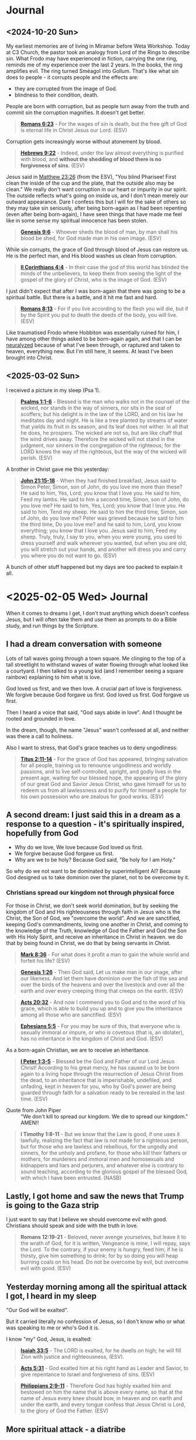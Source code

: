 * Journal
** <2024-10-20 Sun>
My earliest memories are of living in Miramar before Weta Workshop.
Today at C3 Church, the pastor took an analogy from Lord of the Rings to describe sin.
What Frodo may have experienced in fiction, carrying the one ring, reminds me of my experience over the last 2 years.
In the books, the ring amplifies evil. The ring turned Sméagol into Gollum.
That's like what sin does to people - it corrupts people and the effects are:
- they are corrupted from the image of God.
- blindness to their condition, death.

People are born with corruption, but as people turn away from the truth and commit sin the corruption magnifies. It doesn't get better.

#+BEGIN_QUOTE
  *[[https://www.biblegateway.com/passage/?search=Romans%206%3A23&version=ESV][Romans 6:23]]* - For the wages of sin is death, but the free gift of God is eternal life in Christ Jesus our Lord. (ESV)
#+END_QUOTE

Corruption gets increasingly worse without atonement by blood.

#+BEGIN_QUOTE
  *[[https://www.biblegateway.com/passage/?search=Hebrews%209%3A22&version=ESV][Hebrews 9:22]]* - Indeed, under the law almost everything is purified with blood, and *without the shedding of blood there is no forgiveness of sins*. (ESV)
#+END_QUOTE

Jesus said in [[https://www.biblegateway.com/passage/?search=Matthew%2023%3A26&version=ESV][Matthew 23:26]] (from the ESV), "You blind Pharisee! First clean the inside of the cup and the plate, that the outside also may be clean."
We really don't want corruption in our heart or impurity in our spirit. The outside reflects what's going on inside us, and I don't mean merely our outward appearance. Dare I confess this but I will for the sake of others so they may take sin seriously, after being born-again as I had been repenting (even after being born-again), I have seen things that have made me feel like in some sense my spiritual innocence has been stolen.

#+BEGIN_QUOTE
  *[[https://www.biblegateway.com/passage/?search=Genesis%209%3A6&version=ESV][Genesis 9:6]]* - Whoever sheds the blood of man, by man shall his blood be shed, for God made man in his own image. (ESV)
#+END_QUOTE

While sin corrupts, the grace of God through blood of Jesus can restore us. He is the perfect man, and His blood washes us clean from corruption.

#+BEGIN_QUOTE
  *[[https://www.biblegateway.com/passage/?search=2%20Corinthians%204%3A4&version=ESV][II Corinthians 4:4]]* - In their case the god of this world has blinded the minds of the unbelievers, to keep them from seeing the light of the gospel of the glory of Christ, who is the image of God. (ESV)
#+END_QUOTE

I just didn't expect that after I was born-again that there was going to be a spiritual battle. But there is a battle, and it hit me fast and hard.

#+BEGIN_QUOTE
  *[[https://www.biblegateway.com/passage/?search=Romans%208%3A13&version=ESV][Romans 8:13]]* - For if you live according to the flesh you will die, but if by the Spirit you put to death the deeds of the body, you will live. (ESV)
#+END_QUOTE

Like traumatised Frodo where Hobbiton was essentially ruined for him, I have among other things asked to be born-again again, and that I can be [[https://meninblack.fandom.com/wiki/Neuralyzer][neuralyzed]] because of what I've been through, or raptured and taken to heaven, everything new. But I'm still here, it seems. At least I've been brought into Christ.

** <2025-03-02 Sun>
I received a picture in my sleep (Psa 1).

#+BEGIN_QUOTE
  *[[https://www.biblegateway.com/passage/?search=Psalms%201%3A1-6&version=ESV][Psalms 1:1-6]]* - Blessed is the man who walks not in the counsel of the wicked, nor stands in the way of sinners, nor sits in the seat of scoffers; but his delight is in the law of the LORD, and on his law he meditates day and night. He is like a tree planted by streams of water that yields its fruit in its season, and its leaf does not wither. In all that he does, he prospers. The wicked are not so, but are like chaff that the wind drives away. Therefore the wicked will not stand in the judgment, nor sinners in the congregation of the righteous; for the LORD knows the way of the righteous, but the way of the wicked will perish. (ESV)
#+END_QUOTE

A brother in Christ gave me this yesterday:

#+BEGIN_QUOTE
  *[[https://www.biblegateway.com/passage/?search=John%2021%3A15-18&version=ESV][John 21:15-18]]* - When they had finished breakfast, Jesus said to Simon Peter, Simon, son of John, do you love me more than these? He said to him, Yes, Lord; you know that I love you. He said to him, Feed my lambs. He said to him a second time, Simon, son of John, do you love me? He said to him, Yes, Lord; you know that I love you. He said to him, Tend my sheep. He said to him the third time, Simon, son of John, do you love me? Peter was grieved because he said to him the third time, Do you love me? and he said to him, Lord, you know everything; you know that I love you. Jesus said to him, Feed my sheep. Truly, truly, I say to you, when you were young, you used to dress yourself and walk wherever you wanted, but when you are old, you will stretch out your hands, and another will dress you and carry you where you do not want to go. (ESV)
#+END_QUOTE

A bunch of other stuff happened but my days are too packed to explain it all.

* <2025-02-05 Wed> Journal
When it comes to dreams I get, I don't trust anything which doesn't confess Jesus, but I will often take them and use them as prompts to do a Bible study, and run things by the Scripture.

** I had a dream conversation with someone
Lots of tall waves going through a town square.
Me clinging to the top of a tall streetlight to withstand waves of water flowing through what looked like a courtyard.
I then talked to a young kid (and I remember seeing a square rainbow) explaining to him what is love.

God loved us first, and we then love.
A crucial part of love is forgiveness.
We forgive because God forgave us first.
God loved us first. God forgave us first.

Then I heard a voice that said, "God says abide in love".
And I thought be rooted and grounded in love.

In the dream, though, the name "Jesus" wasn't confessed at all, and neither was there a call to holiness.

Also I want to stress, that God's grace teaches us to deny ungodliness:

#+BEGIN_QUOTE
  *[[https://www.biblegateway.com/passage/?search=Titus%202%3A11-14&version=ESV][Titus 2:11-14]]* - For the grace of God has appeared, bringing salvation for all people, training us to renounce ungodliness and worldly passions, and to live self-controlled, upright, and godly lives in the present age, waiting for our blessed hope, the appearing of the glory of our great God and Savior Jesus Christ, who gave himself for us to redeem us from all lawlessness and to purify for himself a people for his own possession who are zealous for good works. (ESV)
#+END_QUOTE

** A second dream: I just said this in a dream as a response to a question - it's spiritually inspired, hopefully from God
- Why do we love, We love because God loved us first.
- We forgive because God forgave us first.
- Why are we to be holy? Because God said, "Be holy for I am Holy."

So why do we not want to be dominated by superintelligent AI? Because God designed us to take dominion over the planet, not to be overcome by it.

*** Christians spread our kingdom not through physical force
For those in Christ, we don't seek world domination, but by seeking the kingdom of God and His righteousness through faith in Jesus who is the Christ, the Son of God, we "overcome the world". And we are sanctified, keeping God's commandments, loving one another in Christ, and coming to the knowledge of the Truth, knowledge of God the Father and God the Son with His Holy Spirit, and receive an inheritance in Christ in heaven. we do that by being found in Christ, we do that by being servants in Christ.

#+BEGIN_QUOTE
  *[[https://www.biblegateway.com/passage/?search=Mark%208%3A36&version=ESV][Mark 8:36]]* - For what does it profit a man to gain the whole world and forfeit his life? (ESV)
#+END_QUOTE

#+BEGIN_QUOTE
  *[[https://www.biblegateway.com/passage/?search=Genesis%201%3A26&version=ESV][Genesis 1:26]]* - Then God said, Let us make man in our image, after our likeness. And let them have dominion over the fish of the sea and over the birds of the heavens and over the livestock and over all the earth and over every creeping thing that creeps on the earth. (ESV)
#+END_QUOTE

#+BEGIN_QUOTE
  *[[https://www.biblegateway.com/passage/?search=Acts%2020%3A32&version=ESV][Acts 20:32]]* - And now I commend you to God and to the word of his grace, which is able to build you up and to give you the inheritance among all those who are sanctified. (ESV)
#+END_QUOTE

#+BEGIN_QUOTE
  *[[https://www.biblegateway.com/passage/?search=Ephesians%205%3A5&version=ESV][Ephesians 5:5]]* - For you may be sure of this, that everyone who is sexually immoral or impure, or who is covetous (that is, an idolater), has no inheritance in the kingdom of Christ and God. (ESV)
#+END_QUOTE

As a born-again Christian, we are to receive an inheritance.

#+BEGIN_QUOTE
  *[[https://www.biblegateway.com/passage/?search=1%20Peter%201%3A3-5&version=ESV][I Peter 1:3-5]]* - Blessed be the God and Father of our Lord Jesus Christ! According to his great mercy, he has caused us to be born again to a living hope through the resurrection of Jesus Christ from the dead, to an inheritance that is imperishable, undefiled, and unfading, kept in heaven for you, who by God's power are being guarded through faith for a salvation ready to be revealed in the last time. (ESV)
#+END_QUOTE

+ Quote from John Piper :: "We don't kill to spread our kingdom. We die to spread our kingdom." AMEN!!

#+BEGIN_QUOTE
  *I Timothy 1:8-11* - But we know that the Law is good, if one uses it lawfully, realizing the fact that law is not made for a righteous person, but for those who are lawless and rebellious, for the ungodly and sinners, for the unholy and profane, for those who kill their fathers or mothers, for murderers and immoral men and homosexuals and kidnappers and liars and perjurers, and whatever else is contrary to sound teaching, according to the glorious gospel of the blessed God, with which I have been entrusted. (NASB)
#+END_QUOTE

** Lastly, I got home and saw the news that Trump is going to the Gaza strip

I just want to say that I believe we should overcome evil with good. Christians should speak and side with the truth in love.

#+BEGIN_QUOTE
  *Romans 12:19-21* - Beloved, never avenge yourselves, but leave it to the wrath of God, for it is written, Vengeance is mine, I will repay, says the Lord. To the contrary, if your enemy is hungry, feed him; if he is thirsty, give him something to drink; for by so doing you will heap burning coals on his head. Do not be overcome by evil, but overcome evil with good. (ESV)
#+END_QUOTE

** Yesterday morning among all the spiritual attack I got, I heard in my sleep
"Our God will be exalted".

But it carried literally no confession of Jesus, so I don't know who or what was speaking to me or who's God it is.

I know "my" God, Jesus, is exalted:

#+BEGIN_QUOTE
  *[[https://www.biblegateway.com/passage/?search=Isaiah%2033%3A5&version=ESV][Isaiah 33:5]]* - The LORD is exalted, for he dwells on high; he will fill Zion with justice and righteousness, (ESV).
#+END_QUOTE

#+BEGIN_QUOTE
  *[[https://www.biblegateway.com/passage/?search=Acts%205%3A31&version=ESV][Acts 5:31]]* - God exalted him at his right hand as Leader and Savior, to give repentance to Israel and forgiveness of sins. (ESV)
#+END_QUOTE

#+BEGIN_QUOTE
  *[[https://www.biblegateway.com/passage/?search=Philippians%202%3A9-11&version=ESV][Philippians 2:9-11]]* - Therefore God has highly exalted him and bestowed on him the name that is above every name, so that at the name of Jesus every knee should bow, in heaven and on earth and under the earth, and every tongue confess that Jesus Christ is Lord, to the glory of God the Father. (ESV)
#+END_QUOTE

** More spiritual attack - a diatribe

+ Journal: <2025-03-15 Sat> :: I'm sick and tired of being left undelivered from this defiling spiritual prison which I have been put in, prevented from working and marrying and continually harassed by demons, seeing sides to people I love which I wish I could have totally erased from my memory forever. I am begging You God to make this evil end today. I feel as though there are still demons which are keeping track of the amount of money I have and accusing me and slandering me when I'm trying to obey Jesus to the best of my ability.
  What I have been put through has been a living nightmare.
  This morning yet another day just being harassed by evil dreams and visions being pushed into my head, and this [[https://pastorvlad.org/spiritualspouses/][spirit spouse]] stuff, and the unreasonable amount of being put on trial.
  If it's not an actual courthouse then it's demons challenging me through various people over extreme scrutiny of my obedience to Jesus.
  While I am continually "ghosted" by people going silent on me - it's absolutely satanic stuff.
  It's been well over 2 years of this type of torment now, almost exactly daily.
  The events surrounding me being born-again of the Spirit are pure abomination.
  There's things I have witnessed that are unspeakably dark and scar my memory.
  I wish that God would make me born-again again whilst erasing my memories and ensure the types of things I have been through would never recur in this life or the next.
  I feel like my redemption is the most compromised botched-job redemption in the history of mankind.
  It's a living and enduring hell on earth which I've been going though - spiritually.
  In the material, NZ is pretty OK, but spiritually I'm being put through hell making the events of 2020-2021 regarding the covid pandemic and lockdowns look like nothing.
  But I know the Christians in Syria, for example, are suffering terribly - I can't imagine how awful it would be for them.
  But it's no consolation to me to be allowed to go on living in this world.
  I'd definitely rather not be here in this world.
  Is it too much to ask of God to be delivered from almost continual demonic harassment?
  I assume that [[https://www.biblegateway.com/passage/?search=2%20Corinthians%2012%3A9&version=ESV][II Corinthians 12:9]]'s "My grace is sufficient for you" does not apply.
  How can anyone function when the joy of being clean, being saved, or being able to help people in need or being able to have a wife or family is taken away?
  What has continued harassing me and trying to destroy my life is disgusting.
  To practice righteousness is a right given to people who trust in Jesus' name so I consider to not
  be able to do so to be a violation of my right in believing in Jesus
  and to be prevented from doing so is antichrist.

#+BEGIN_QUOTE
  *[[https://www.biblegateway.com/passage/?search=Psalms%20109%3A21&version=ESV][Psalms 109:21]]* - But you, O GOD my Lord, deal on my behalf for your name's sake; because your steadfast love is good, deliver me! (ESV)
#+END_QUOTE

** Yesterday on <2025-03-16 Sun> - an encouragement
At church at both [[.][Elim]] and [[https://www.c3dunedin.org/][C3]] yesterday the last song we sang was "[[https://www.youtube.com/watch?v=Xx7eoZAMzgo][We Exalt Thee]]".
And at C3 yesterday my pastor started the new series on Contending prayer, and highlighted the book of Habbakuk,
a prophet who prayed such prayers as this:

#+BEGIN_QUOTE
  *[[https://www.biblegateway.com/passage/?search=Habakkuk%201%3A1-3&version=ESV][Habakkuk 1:1-3]]* - The oracle that Habakkuk the prophet saw. O LORD, how long shall I cry for help, and you will not hear? Or cry to you Violence! and you will not save? Why do you make me see iniquity, and why do you idly look at wrong? Destruction and violence are before me; strife and contention arise. (ESV)
#+END_QUOTE

That was an encouragement.

** <2025-03-17 Mon>
This morning I get a dream of a big sign outside the SpaceX rocket facility which just says Jesus is [our] King and Lord - well I'd hope that is
what the people there believe.
Actually, I'll describe the full dream because it was kinda funny.

#+BEGIN_SRC text -n :async :results verbatim code :lang text
  Firstly, in the dream this morning, there was a large rocket on the launchpad with the top half
  slightly askew, and rocket fuel having leaked on the pavement, and Elon and a bunch of others walking towards
  the rocket, saw it and realised they were walking near the rocket fuel and with
  worried faces slowly paced back in reverse.
  Then I saw a bunch of firefighters levitating over the pavement with hoses squirting some kind
  of fire retardant liquid over the exposed rocket fuel, making it so the fuel could not ignite.
  They were hovering down the pavement neutralising the rocket fuel,
  the soles of shoes were spraying neutraliser themselves onto the pavement below, making them hover over the pavement,
  working like little jetpacks for their feet - it was a cool dream.
  
  Then I myself made my way through the side office building and on the interior wall
  was a sign which just said "Jesus is [our] King and Lord" (I think it may have said 'our'. I'm recalling something I say in a dream. I can't remember precisely.),
  and an old mate from old workplace Tim F. was linking arms with me.
#+END_SRC

Funny dream, sure, but honestly, I have no interest in working in technology again.
I don't want raptor engines. I want to be raptured. I want to be delivered from several things:
- spirit spouse stuff
- harassing dreams and visions which have nothing to do with God, and nothing to do with serving God, and nothing to do with the truth of God

Just because a dream contained the name of Jesus in it does not make it a true dream.
Also, I'm not saying building rockets to set up a mars base is unloving or evil or anything like that.
But I've been trying to fight back against whatever has been trying to pressure me to go back to my old-creation self, and the pressure has been huge.
For example, the pressure against me repenting from being indifferent about LGBT, for example, has been huge.
As soon as I began repenting of that, the devil began harassing me with LGBT-affirming dreams and dreams which are outright lewd and kept bombarding me with that nonsense for at least a couple of years now almost daily.
When I want to focus on Jesus, the devil also deprives me of sleep and wakes me up to dreams of technology and first-person shootem-ups.
During Lent I've been bombarded with visions of eating things.
This type of thing - demonic harassment.

So the dream must have a confession of the truth about Jesus and to be sure
about it it needs to have a confession of specifically the exact thing
that the Apostle John mentions in [[https://www.biblegateway.com/passage/?search=1%20John%204%3A2&version=ESV][I John 4:2]] as the Apostle John meant it. And the dream I had today
doesn't leave me totally trusting of it. God is not a God of confusion.
He knows what I expect to hear to trust a dream:

#+BEGIN_QUOTE
  *[[https://www.biblegateway.com/passage/?search=1%20John%204%3A2&version=ESV][I John 4:2]]* - By this you know the Spirit of God: every spirit that confesses that Jesus Christ has come in the flesh is from God, (ESV)
#+END_QUOTE

I'm so sick of being in this world, and when I pray and ask for things, I seem to never get what I pray and ask for.
In fact, often it just seems as though I get precisely the opposite of what I ask for.
It's just a constant struggle.
I've [[./abominations.org][publicly rebuked the ASI/AGI stuff]] including on my online [[abominations.org][bible study]], and I've never reneged on my stance of it,
being tested through people I have even mentioned it'll never make its way into heaven.
If I was the gatekeeper, I would never allow it. But it just seems sometimes as though evil is unstoppable,
and no matter how much I rebuke something, sometimes the evil just doesn't go away.
And no matter how much I ask God for something which I believe the Scripture says is in His will, I don't receive it,
and worse, it's as though I get the opposite.
When I heard about that stargate project announcement only a few days into the new US presidency,
Instead of smacking down the greed-propelled tower-of-babel false-saviour abomination that it is,
I felt like God in allowing it literally delivers another punch to my face,
and it makes me question whether by allowing it He even cares about people.
The transhumanism propelled ASI/AGI stuff is far worse than the COVID pandemic.
I hate being here in this world so much.
I hate feeling like satan is in control of the world.
I wish that I could have proper joy again over my salvation, and even my prophetic gift again.
I've been asking for deliverance for so long, and I'm sick of being isolated.
I feel as though the crushing pressure on me from all directions has really gotten to me.
I don't get it. I haven't received what I've told God that I have needed for so long,
I'm not a chatbot, I'm a human being.
And in some sense I think not receiving the answers I believe I've needed
has left me with a defiled conscience. What I don't understand is when I ask God for things I believe are in His will and I don't get them,
such as for guidance, or help to get a job so I can help other people in need or my relatives/dependents, or for deliverance from
spiritual attack especially in my sleep.
I was in court in 2022 and I said in a letter to the judge that I forgive the other side and don't bear a grudge,
but the door of freedom on the other side is slammed shut
as if to pressure me to reneging on my declaration that I forgive and want to move on,
then it seems like there is spiritual pressure on me to be denied to walk forwards in the truth, and that has been very confusing for me.
Likewise, wanting to turn away from working in Artificial Intelligence / technology and instead find a job helping people,
I've also been prevented from doing so.
Joy-stealing is quite destructive on a person - like undermining a person's joy, particularly in joy God, but also joy in family, is very destructive.
It destroys morale, it makes it much harder to maintain a strong faith and love for God when the joy is undermined.
It's also not the Kingdom of God to be without joy.
It certainly seems as though I've been getting denied the kingdom of God by whatever antichrist spirits have been trying to take away righteousness, peace and joy from me,
that is, righteousness, peace and joy in the Holy Spirit. Yes, whatever is out there and around me attacking me, and meddling in my relationships, has been surely not of the kingdom of God.

#+BEGIN_QUOTE
  *[[https://www.biblegateway.com/passage/?search=Romans%2014%3A17-18&version=ESV][Romans 14:17-18]]* - For the kingdom of God is not a matter of eating and drinking but of righteousness and peace and joy in the Holy Spirit. Whoever thus serves Christ is acceptable to God and approved by men. (ESV)
#+END_QUOTE

Yes, the joy, faith and love though are all rooted in a good conscience with God which is foundational. But seeking to have a good conscience with God, it seems as though
everything has come against me from every direction to try to stop my joy, my faith and my love.

#+BEGIN_QUOTE
  *[[https://www.biblegateway.com/passage/?search=1%20Timothy%201%3A5&version=ESV][I Timothy 1:5]]* - The aim of our charge is love that issues from a pure heart and a good conscience and a sincere faith. (ESV)
#+END_QUOTE

#+BEGIN_QUOTE
  *[[https://www.biblegateway.com/passage/?search=1%20Timothy%201%3A18-20&version=ESV][I Timothy 1:18-20]]* - This charge I entrust to you, Timothy, my child, in accordance with the prophecies previously made about you, that by them you may wage the good warfare, holding faith and a good conscience. By rejecting this, some have made shipwreck of their faith, among whom are Hymenaeus and Alexander, whom I have handed over to Satan that they may learn not to blaspheme. (ESV)
#+END_QUOTE

Now if I'm given a conviction in a court of law, then I should be offered the ability to work afterwards, so I can help others. Yet I have been unable to find work I think at least partially because now I have a criminal record. But it's not right to convict someone of a crime and then simultaneously deny that they are allowed to do good - that's like telling a sinner they are not allowed to repent or do penance or change their ways to do good. Where is the justice in that?:

#+BEGIN_QUOTE
  *[[https://www.biblegateway.com/passage/?search=Ephesians%204%3A28&version=ESV][Ephesians 4:28]]* - Let the thief no longer steal, but rather let him labor, doing honest work with his own hands, so that he may have something to share with anyone in need. (ESV)
#+END_QUOTE

#+BEGIN_QUOTE
  *[[https://www.biblegateway.com/passage/?search=Luke%2011%3A11-13&version=ESV][Luke 11:11-13]]* - What father among you, if his son asks for a fish, will instead of a fish give him a serpent; or if he asks for an egg, will give him a scorpion? If you then, who are evil, know how to give good gifts to your children, how much more will the heavenly Father give the Holy Spirit to those who ask him! (ESV)
#+END_QUOTE

I require a clear confession of the Truth. If I can have an elaborate dream, then I can receive a clear confession of the Truth, as the Angel spoke to Joseph:

#+BEGIN_QUOTE
  *[[https://www.biblegateway.com/passage/?search=1%20John%204%3A2-3&version=ESV][I John 4:2-3]]* - By this you know the Spirit of God: every spirit that confesses that Jesus Christ has come in the flesh is from God, and every spirit that does not confess Jesus is not from God. This is the spirit of the antichrist, which you heard was coming and now is in the world already. (ESV)
#+END_QUOTE

God is not a God of confusion. I want clear answers which confess the truth about Jesus:

#+BEGIN_QUOTE
  *[[https://www.biblegateway.com/passage/?search=1%20Corinthians%2014%3A31-34&version=ESV][I Corinthians 14:31-34]]* - For you can all prophesy one by one, so that all may learn and all be encouraged, and the spirits of prophets are subject to prophets. For *God is not a God of confusion but of peace*. As in all the churches of the saints, the women should keep silent in the churches. For they are not permitted to speak, but should be in submission, as the Law also says. (ESV)
#+END_QUOTE

#+BEGIN_QUOTE
  *[[https://www.biblegateway.com/passage/?search=Matthew%201%3A20&version=ESV][Matthew 1:20]]* - But as he considered these things, behold, an angel of the Lord appeared to him in a dream, saying, Joseph, son of David, do not fear to take Mary as your wife, for that which is conceived in her is from the Holy Spirit. (ESV)
#+END_QUOTE

God Almighty please make the spiritual attacks stop:

#+BEGIN_QUOTE
  *[[https://www.biblegateway.com/passage/?search=John%2017%3A15-17&version=ESV][John 17:15-17]]* - I do not ask that you take them out of the world, but that you *keep them from the evil one*. They are not of the world, just as I am not of the world. Sanctify them in the truth; your word is truth. (ESV)
#+END_QUOTE

*** <2025-03-18 Tue> Why did this happen to me?

Expectation of this happy relationship with God:

#+BEGIN_QUOTE
  *Psalms 16:7-11* - I bless the LORD who gives me counsel; in the night also my heart instructs me. I have set the LORD always before me; because he is at my right hand, I shall not be shaken. Therefore my heart is glad, and my whole being rejoices; my flesh also dwells secure. For *you will not abandon my soul to Sheol, or let your holy one see corruption*. You make known to me the path of life; in your presence there is fullness of joy; at your right hand are pleasures forevermore. (ESV)
#+END_QUOTE

Reality of what I've experienced and are still going through:

- I feel like the corrupting influence of demons assailing me at night and when I sit down has left me feeling a little corrupted.
- I've been denied to live like a human being. Denied work, marriage, etc.
  - Imagine a dog chained to a pole and for years, and now substitute dog for human being, and that's basically my situation.
- My flesh feels corrupt as a result of being in what feels like the pit/abyss or on the verge of it.
- I have been harassed by evil spirits near continuously for close to 3 years.
  - Particularly at night. Basically every night I receive invasive dreams, visions and voices which are against the truth of God.
  - Almost every day I go to bed fully expecting God will deliver me, but it hasn't happened, and I'm at this point now.
- I feel like I missed the rapture and got abandoned to Hades/Sheol.
- I had simply tried to follow Jesus out of faith, love, obedience for Jesus after getting born-again and this happened to me.
- My joy is basically gone.
  - My joyous feeling of being washed clean by the blood of Jesus has been taken away.
    - That happened once, but now I feel like a dirty garment.
  - It feels like my good conscience with God has been corrupted. I haven't been given answers that I need and I've been forced forward without them.
- I feel like the entire world has become a personal hell created just for me after I called-out the AI stuff and then got born-again.
  - Now I feel like I'm forced to live in hell tailored/designed specifically for me
  - I feel like the AI stuff just rammed itself into my born-again life / tries to force itself into the kingdom of heaven
    - Well living inside a video-game or being forced to treat robots like people is definitely not heaven to me
- Given marriage denial, and being forced to be in this world and feeling ignored by God, my heart is almost always downcast and depressed now.
- On [[https://web.archive.org/web/20220402091720/https://mullikine.github.io/posts/astral-projection-pt-2/][3 May 2022]] it was me who confessed to whatever spirit was there that my God is the True God, the God of Truth, Jesus saved me from lies and the Holy Spirit is my comforter
  - I confessed it. I asked the spirit if it was the Holy Spirit and the spirit said, "Yes. I'll take a look at you."
  - Was it the Holy Spirit?
    - Despite [[https://www.biblegateway.com/passage/?search=Matthew%205%3A37&version=ESV][Matt 5:37]], the correct interpretation of [[https://www.biblegateway.com/passage/?search=Matthew%205%3A37&version=ESV][Matt 5:37]] may bee seen in James 5:12 and Matt 23:16-22.
    - It was me who confessed Jesus, not the spirit I spoke to. So the spirit I spoke to is untrustworthy.
- On 3 May 2023 I pleaded guilty in court because I didn't want to hurt anyone, and I was still trying to follow Jesus.
- On <2025-01-13 Mon> Monday, I woke up to a voice which said, "What is your faith in?" I responded like this, "My faith is in the Word of God. Jesus Christ and His finished works is the cornerstone of my faith, and keeping and doing his commandments is the foundation of my faith. I obey Righteousness because I obey Jesus. I believe in the Truth because I believe in Jesus." I didn't know but it turned out to be the last day of my sentence.
  - Once again, it's *me* making the confession of faith. And that is what frustrates me. Because I cannot trust the spirits speaking to me.
- God hasn't spoken to me directly to clear things up.

I have some consolation in the fact that I definitely have been chosen out of this world and am not of it,
and that I won't have to have it in my life one day.
I feel like I definitely do not belong in this world.

#+BEGIN_QUOTE
  *John 17:14-26* - I have given them your word, and the world has hated them because *they are not of the world*, just as I am not of the world. I do not ask that you take them out of the world, but that you keep them from the evil one. *They are not of the world, just as I am not of the world. Sanctify them in the truth; your word is truth*. As you sent me into the world, so I have sent them into the world. And for their sake I consecrate myself, that they also may be sanctified in truth. I do not ask for these only, but also for those who will believe in me through their word, that they may all be one, just as you, Father, are in me, and I in you, that they also may be in us, so that the world may believe that you have sent me. The glory that you have given me I have given to them, that they may be one even as we are one, I in them and you in me, that they may become perfectly one, so that the world may know that you sent me and loved them even as you loved me. Father, I desire that they also, whom you have given me, may be with me where I am, to see my glory that you have given me because you loved me before the foundation of the world. O righteous Father, even though the world does not know you, I know you, and these know that you have sent me. I made known to them your name, and I will continue to make it known, that the love with which you have loved me may be in them, and I in them. (ESV)
#+END_QUOTE

Hopefully, God, will sanctify me completely and just rapture me or something.

*** <2025-03-18 Tue> God help me
When I saw Bible-verse of the day emacs package it gave me joy.
I pulled it into Pen.el and it works nice.
The developer on his github page gives GOD the glory and the Copilot AI an acknowledgement:
- https://github.com/kristjoc/votd
I have super mixed feelings about it now though given my position, my stance towards the AGI/ASI stuff.

#+BEGIN_QUOTE
  *Isaiah 42:8* - I am the LORD; that is my name; my glory I give to no other, nor my praise to carved idols. (ESV)
#+END_QUOTE

I don't know what God wants me to do here.
I just feel like I don't belong in this world.
I don't like being forced to imbibe on AI stuff.
I hate AGI/ASI stuff is being rammed into the people's consciences even to the point people get reliant on it.
It literally just feels like the AI stuff just rammed its way into my born-again life and trying to force its way into heaven.
I feel terrible.
I upvoted some of the reddit posts because I want to encourage people to lead people to Jesus. However, I'm not sure if I should.
- https://www.reddit.com/r/emacs/comments/1jb4vrx/bible_verse_of_the_day_as_emacs_dashboard_footer/
I want there to be a good future but I just don't want the AGI/ASI stuff to be in that future.

** <2025-05-25 Sun>
The spiritual attack has continued to escalate over the last week. Today it was quite intense.

#+BEGIN_QUOTE
  *II Corinthians 10:5-6* - We destroy arguments and every lofty opinion raised against the knowledge of God, and take every thought captive to obey Christ, being ready mto punish every disobedience, when your obedience is complete. (ESV)
#+END_QUOTE

We must follow Jesus Christ's commandments to arrive at the knowledge of God. The devil tries to stop us from doing this:

#+BEGIN_QUOTE
  *[[https://www.biblegateway.com/passage/?search=2%20Corinthians%2010%3A5-6&version=ESV][II Corinthians 10:5-6]]* - We destroy arguments and every lofty opinion raised against the knowledge of God, and take every thought captive to obey Christ, being ready to punish every disobedience, when your obedience is complete. (ESV)
#+END_QUOTE

#+BEGIN_QUOTE
  *[[https://www.biblegateway.com/passage/?search=1%20John%202%3A3-6&version=ESV][I John 2:3-6]]* - And by this we know that we have come to know him, if we keep his commandments. Whoever says I know him but does not keep his commandments is a liar, and the truth is not in him, but whoever keeps his word, in him truly the love of God is perfected. By this we may be sure that we are in him: whoever says he abides in him ought to walk in the same way in which he walked. (ESV)
#+END_QUOTE

The devil works to stop us Christians from taking every though captive for obedience to Christ. Much of the spiritual attack comes from people to "stop striving to obey Jesus" and to 'rest'. Only the devil dissuade people from obeying Christ:

#+BEGIN_QUOTE
  *[[https://www.biblegateway.com/passage/?search=Luke%208%3A12&version=ESV][Luke 8:12]]* - The ones along the path are those who have heard. Then the devil comes and takes away the word from their hearts, so that they may not believe and be saved. (ESV)
#+END_QUOTE

#+BEGIN_QUOTE
  *[[https://www.biblegateway.com/passage/?search=Romans%2016%3A17-20&version=ESV][Romans 16:17-20]]* - I appeal to you, brothers, to watch out for those who cause divisions and create obstacles contrary to the doctrine that you have been taught; avoid them. For such persons do not serve our Lord Christ, but their own appetites, and by smooth talk and flattery they deceive the hearts of the naive. For your obedience is known to all, so that I rejoice over you, but I want you to be wise as to what is good and innocent as to what is evil. The God of peace will soon crush Satan under your feet. The grace of our Lord Jesus Christ be with you. (ESV)
#+END_QUOTE

God, I just want deliverance. I want the Lord to make it work for good. I've been through hell ever since I got born-again.

May the Lord Jesus Christ please give me mercy and forgive me for taking out my frustrations on him (especially today), but I have been under such heavy spiritual attack as I follow Him. It's so difficult. The last week has been horrible. Dream attacks and soul-attacks every day. By soul-attacks I mean, manipulating thoughts and senses (spirit-spouse stuff, for example), or getting pictures in my mind as I am trying to concentrate on Jesus' words, say. The pictures are to distract. It's like everything just tries to deter me from obedience to Christ - whether it be the reproach, or the dream attacks, or the fear of punishment or when people (even or especially Christians) dissuade from taking every thought captive to Christ - people don't know how to combat the devil, Biblically, which is through faith and obedience to Jesus Christ (consider Romans 16:19-20, or Re 12:11). I'm constantly rubbing up against the unsanctified parts of fellow Christians who say the opposite of what Jesus and the new testament authors teach. I've received so much reproach, and get hit with dream attacks every day. God give me mercy. The darkness has been a thick cloud around me for a very long time (2 years at least). Trying to remain focused on Jesus.

Teaching the gospel should be about knowing Jesus Christ (His commandments, teachings and prophetic writings about Him, His deeds) and Him crucified:

#+BEGIN_QUOTE
  *[[https://www.biblegateway.com/passage/?search=1%20Corinthians%202%3A2&version=ESV][I Corinthians 2:2]]* - For I decided to know nothing among you except Jesus Christ and him crucified. (ESV)
#+END_QUOTE

** <2025-05-26 Mon>
I have found that the enemy has been battling extremely hard to steal my thoughts away from Jesus.
The way to fight the enemy away effectively is:
- Think about His words
- Sing worship music in my head
- Obedience to Jesus

The difficult, striving part is mostly in the mind, and heart, and it is keeping my mind, my eyes on Jesus like Peter on the water. I have one Father in heaven. But yesterday I told my earthly dad that "Satan was attacking my mind as the pastor was praying at church. I was getting pummeled by distracting images appearing in my mind as the pastor was praying. But I was under attack like this a lot over the last 3 days", and he responded by saying "Stop trying to obey Jesus. Stop striving." This is what he said right after I mentioned I am under attack. And I also said something I regretted saying almost immediately. And I have asked God probably a hundred times to make the memories of such encounters disappear, and to make it never happen again. But these confrontations continued to happen. This is me explaining that the spiritual attack has been like a thick blanket affecting everything - affecting me in my sleep, affecting my relationships. And it feels like being caught between the wheat and the tares - one force trying to pull me into an "age of evil", and the other when I focus on Jesus, pulling me out of it.

When it comes to family members or people at church saying to do opposite to what the teachings of Jesus and the Apostles say, I recognise that people sometimes speak or act from the flesh, not from the Spirit, but in my observing this means very little, and we'll see each other's unsanctified bits sometimes but the right thing to do is to "love those who hate you."

#+BEGIN_QUOTE
  *[[https://www.biblegateway.com/passage/?search=Galatians%202%3A11-12&version=ESV][Galatians 2:11-12]]* - But when Cephas came to Antioch, I opposed him to his face, because he stood condemned. For before certain men came from James, he was eating with the Gentiles; but when they came he drew back and separated himself, fearing the circumcision party. (ESV)
#+END_QUOTE

#+BEGIN_QUOTE
  *[[https://www.biblegateway.com/passage/?search=Luke%2022%3A31-32&version=ESV][Luke 22:31-32]]* - Simon, Simon, behold, Satan demanded to have you, that he might sift you like wheat, but I have prayed for you that your faith may not fail. And when you have turned again, strengthen your brothers. (ESV)
#+END_QUOTE

#+BEGIN_QUOTE
  *[[https://www.biblegateway.com/passage/?search=Matthew%2010%3A36-37&version=ESV][Matthew 10:36-37]]* - And a person's enemies will be those of his own household. Whoever loves father or mother more than me is not worthy of me, and whoever loves son or daughter more than me is not worthy of me. (ESV)
#+END_QUOTE

The enemy has been trying to fill my head with all sorts of distracting thoughts as I seek to think about Jesus, and is continually trying to get an edge over me in my fight to maintain Jesus' works.
The enemy keeps trying to steal my attention away from Jesus, and dissuade me from taking every thought captive for Christ, and trying to maintain Jesus' works feels like being bled dry to emotional, physical and spiritual breaking-point, for the sake of remaining faithful to Jesus / maintaining good conscience with Jesus / doing what pleases Him.
And when I tell people I'm under attack, I often get more resistance through people who are thinking in the flesh.
I must fight against this.
However, I'm extremely discouraged now that I haven't been physically taken out of the world.
The gospel is that we are delivered from the present evil age.
And if it seems impossible to be delivered from it through any amount of striving then I end up praying angry prayers to God, and I am angry with God about the amount of spiritual warfare I've been facing, and about being kept here in a world permeated with AI. It feels like satan has taken over the churches.

#+BEGIN_QUOTE
  *[[https://www.biblegateway.com/passage/?search=Galatians%201%3A3-5&version=ESV][Galatians 1:3-5]]* - Grace to you and peace from God our Father and the Lord Jesus Christ, *who gave himself for our sins to deliver us from the present evil age*, according to the will of our God and Father, to whom be the glory forever and ever. Amen. (ESV)
#+END_QUOTE

** <2025-05-29 Thu>
Yesterday, before I went to bed I had briefly seen a video:
- [[https://www.youtube.com/watch?v=nomEdbsx3Tw][youtube.com: Sermon: The Queenship of Mary, by Most Rev. Donald J. Sanborn {@romancatholicmedia}]]
I found it contrived, and distressing the way that Mary was described here as the spiritual spouse of Jesus.
The truth is that Christ's body, the Chruch is the spiritual spouse of Jesus.
And although often Roman Catholics like to claim that the members of their institution is Church or that the Roman Catholic church is the Catholic church, I wholeheartedly disagree.
At best they would be part-of. But the church is the body of Christ (all people who are or have been or will be spiritually united with Christ).

Yesterday, before I went to bed I played StarCraft II and someone on the other team calling themself "LORD" defeated me.
That actually happened.
then I went to bed telling God, I honestly thought I had something good easily taken away from me, because like someone who had never known what it was like to have something good, I was an easy target for the devil to make me think it was bad because it was too good. I had told God before sleeping that it was His fault I was in this situation. It seems like every time I complain to God, I have demons/satan rushing in, as if they're watching what I do, interfering. When I complain to God, I am waiting for deliverance, but the demons which are harassing me are trying to offer a false deliverance.

Something like someone calling themself LORD, happening in real life is no reason to trust anything. Even in the Bible God Himself calls deceptive words man's appellation of the temple that it was God's temple.

#+BEGIN_QUOTE
  *[[https://www.biblegateway.com/passage/?search=Jeremiah%207%3A3-11&version=ESV][Jeremiah 7:3-11]]* - Thus says the LORD of hosts, the God of Israel: Amend your ways and your deeds, and I will let you dwell in this place. Do not trust in these deceptive words: This is the temple of the LORD, the temple of the LORD, the temple of the LORD. For if you truly amend your ways and your deeds, if you truly execute justice one with another, if you do not oppress the sojourner, the fatherless, or the widow, or shed innocent blood in this place, and if you do not go after other gods to your own harm, then I will let you dwell in this place, in the land that I gave of old to your fathers forever. *Behold, you trust in deceptive words to no avail. Will you steal, murder, commit adultery, swear falsely, make offerings to Baal, and go after other gods that you have not known, and then come and stand before me in this house, which is called by my name, and say, We are delivered! — only to go on doing all these abominations? Has this house, which is called by my name, become a den of robbers in your eyes?* Behold, I myself have seen it, declares the LORD. (ESV)
#+END_QUOTE

I went to sleep around midnight.

So at 1 AM, after sleeping 1 hour I wake up the first time.
I can't remember if it was that time or later that I had a dream or something, where in my mind I was saying something like,
"I will not pray the our Father."
Then I woke up and I prayed the our Father prayer in my heart anyway.

Our Father who art in Heaven, hallowed by thy name.
Thy kingdom come, thy will be done on earth as it is done in heaven.
Give us this day our daily bread and forgive us our debts/trespasses as we forgive those who trespass against us.
And lead us not into temptation but deliver us from evil.
For Yours are the kingdom and the power and the glory,
forever and ever. AMEN!!

Even though I do not want to be goaded by demons, I decided to just do what is true anyway and pray to God,
and satan has no part in it.
But I will not be goaded by demons. I didn't pray it "because" the demons say "don't do it".
I prayed because I was woken up, against my will, and I decided I would pray it anyway.

I went back to sleep. I think I might have woken up again and it might have been actually around this time I had that dream of "I will not pray the our Father" prayer. I'm slightly dazed by the sleep disturbances so it's hard to be certain of the exact order.
I also after this had another picture in my sleep "May the Lord Jesus Christ sanctify you completely." Something like this.
And I have prayed to God so many times asking Him to deliver me from the demonic harassment.

So just then at 7AM I got a dream of me telling mum, (meg and ryan there too I think)
that my crypto would be worth 30 million if I had kept it but I was trusting Jesus (and I was thinking, trusting Jesus as I was giving to people who were asking me for help - and this is true).
Then mum told me, "We'll pay for the wedding."
And I said "No, why would I go into debt to pay off a wedding for the next 20 years?" And also, knowing my parents couldn't afford it, I said, "Would I want to kill someone on the day I get married? (putting this massive debt on someone) Why would I want to cause anyone harm on the day I got married [by giving them a massive debt]?"
This was inside Meg and Ryan's old place in Dunedin.
And Meg said, "Come on, let's pick up some rubbish."
And I saw in my mind a picture "She is Proposingondor".

I will still not be goaded by demons.

No lie is of the truth, and in real life I do not know at all what the crypto I gave away would be worth.
At the same time, I will not marry anyone unless I'm delivered from demons and sanctified and God makes it explicitly clear
through an unambiguous message what His will is for me.
Dreams like this are not good enough, sorry.
I will not be goaded by a false-christ, nor by demons.

I rebuke the demonic harassment in Jesus Christ's name.
And once again, I pray to God in Jesus Christ's name that He will help me and set me free from this constant satanic opposition.

#+BEGIN_QUOTE
  *[[https://www.biblegateway.com/passage/?search=1%20John%204%3A1-3&version=ESV][I John 4:1-3]]* - Beloved, do not believe every spirit, but test the spirits to see whether they are from God, for many false prophets have gone out into the world. By this you know the Spirit of God: every spirit that confesses that Jesus Christ has come in the flesh is from God, and every spirit that does not confess Jesus is not from God. This is the spirit of the antichrist, which you heard was coming and now is in the world already. (ESV)
#+END_QUOTE

I have said it so many times. I need unambiguous guidance from God.
Even an angel speaking to me face to face and confessing Jesus.
And even then, I do not feel sanctified.
I feel like I'm oppressed by demons and have become corrupted as a result of ongoing demonic harassment. And I expect Jesus Christ to continue sanctifying me and deliver me from evil - that is something I ask Him for every single day. I feel like I was abandoned to Hades and that it corrupted me (this is what it currently feels like anyway), and so I'm waiting for deliverance.

#+BEGIN_QUOTE
  *[[https://www.biblegateway.com/passage/?search=Acts%202%3A27&version=ESV][Acts 2:27]]* - For you will not abandon my soul to Hades, or let your Holy One see corruption. (ESV)
#+END_QUOTE

At the same time, other very strange stuff has been going on in my day-to-day - stuff that is highly suspect, spiritually.
And the only right thing to do is to keep eyes on Jesus and not be misled, tempted or distracted by the devil.

Even right now at this moment, writing this, I feel like I'm under attack in my body/soul.
I want total cleansing and deliverance.

Also I still feel like I'm being affected by this spirit of Mormonism.
But I would say there are genuine Christians who may be Mormons.
Someone made a comment saying Luke (I love the Outdoor Boys channel btw) is a Mormon:
- [[https://www.youtube.com/shorts/_5kD1EIodBQ][youtube.com: The Outdoor Boys talk about Jesus Christ! ? #jesus #christian #celebrity #shorts {@RubenSolorzano_}]]
- [[https://www.youtube.com/watch?v=HqhMk_IQ8tE][youtube.com: Luke from The Outdoor Boys talks about his Faith in Jesus Christ! {@RubenSolorzano_}]]
But all he's talking about here is Jesus Christ and His commandments.
I mean, Jesus sees the heart. He's the Judge.

Why have I been tormented/oppressed/harassed by demons? It's awful.
And on Monday just gone by this person who has said he is gay
confessed his faith to me saying that he believes the gnostic books.
God help me.
I asked him if he believes that Jesus is the Christ and the Son of God, and he
said yes. I also asked him if he believes that Jesus died for his sins and rose again. He impatiently said yes to that is as well.
He didn't make the confession from his own mouth asides from acknowledging my questions with a yes.
So I can't condemn him but neither can I see his heart.
I'm being pushed into these situations almost daily.
I think that Mormons, homosexuals and people believing heretical books
all need to turn away from those very things and be sanctified in God's Truth.
God help me.

** <2025-06-16 Mon>
Over the last week, I've been through so much tribulation.
Demons harassing me through people, even Christians.
Spirits not wanting to confess Jesus Christ is the Son of God.
This testimony may also come directly through other people.
That's because we regard noone according to the flesh anymore.
Something that is very affirming to me is when people confess directly to me that Jesus Christ is the Son of God.
I'm unsure why people very rarely do this. It's very strange.

#+BEGIN_QUOTE
   *[[https://www.biblegateway.com/passage/?search=2%20Corinthians%205%3A14-17&version=ESV][II Corinthians 5:14-17]]* - For the love of Christ controls us, because we   have concluded this: that one has died for all, therefore all have died; and _he died for all, that those who live might no longer live for themselves but for him_   who for their sake died and was raised. From now on, therefore, we regard no one according to the flesh [[strongs:G4561][(G4561 sarx)]]. Even though we once regarded   Christ according to the flesh [[strongs:G4561][(G4561 sarx)]], we regard him thus no longer. Therefore, if anyone is in Christ, he is a new creation. The old has pa  ssed away; behold, the new has come.
#+END_QUOTE

** <2025-06-17 Tue>
I think it's really important to stick to my conviction regarding waiting for the promised voice and testimony of Jesus Christ from the the Holy Spirit in my heart.

I don't want to bear false testimony about Jesus, and so I want to be guided by a Spirit which testifies of Jesus.
I'm resisting being goaded by spirits which do not confess sufficiently the facts about Jesus Christ, facts such as that He has come from God in the flesh,
and I'm holding out for a confirmation Scriptural confirmation through.

#+BEGIN_QUOTE
  *[[https://www.biblegateway.com/passage/?search=1%20John%202%3A22-23&version=ESV][I John 2:22-23]]* - Who is the liar but he who denies that Jesus is the Christ? This is the antichrist, he who denies the Father and the Son. No one who denies the Son has the Father. Whoever confesses the Son has the Father also. (ESV)
#+END_QUOTE

#+BEGIN_QUOTE
  *[[https://www.biblegateway.com/passage/?search=1%20John%204%3A1-3&version=ESV][I John 4:1-3]]* - Beloved, do not believe every spirit, but test the spirits to see whether they are from God, for many false prophets have gone out into the world. By this you know the Spirit of God: every spirit that confesses that Jesus Christ has come in the flesh is from God, and every spirit that does not confess Jesus is not from God. This is the spirit of the antichrist, which you heard was coming and now is in the world already. (ESV)
#+END_QUOTE

#+BEGIN_QUOTE
  *[[https://www.biblegateway.com/passage/?search=John%2014%3A15-17&version=ESV][John 14:15-17]]* - If you love me, you will keep my commandments. And I will ask the Father, and he will give you another Helper, to be with you forever, even the Spirit of truth, whom the world cannot receive, because it neither sees him nor knows him. You know him, for he dwells with you and will be in you. (ESV)
#+END_QUOTE

#+BEGIN_QUOTE
  *[[https://www.biblegateway.com/passage/?search=John%2014%3A26&version=ESV][John 14:26]]* - But the Helper, the Holy Spirit, whom the Father will send in my name, he will teach you all things and bring to your remembrance all that I have said to you. (ESV)
#+END_QUOTE

#+BEGIN_QUOTE
  *[[https://www.biblegateway.com/passage/?search=Acts%201%3A4&version=ESV][Acts 1:4]]* - And while staying with them he ordered them not to depart from Jerusalem, but to wait for the promise of the Father, which, he said, you heard from me; (ESV)
#+END_QUOTE

#+BEGIN_QUOTE
  *[[https://www.biblegateway.com/passage/?search=Acts%201%3A8&version=ESV][Acts 1:8]]* - But you will receive power when the Holy Spirit has come upon you, and you will be my witnesses in Jerusalem and in all Judea and Samaria, and to the end of the earth. (ESV)
#+END_QUOTE

#+BEGIN_QUOTE
  *[[https://www.biblegateway.com/passage/?search=John%2015%3A26-27&version=ESV][John 15:26-27]]* - But when the Helper comes, whom I will send to you from the Father, the Spirit of truth, who proceeds from the Father, he will bear witness about me. And you also will bear witness, because you have been with me from the beginning. (ESV)
#+END_QUOTE

#+BEGIN_QUOTE
  *[[https://www.biblegateway.com/passage/?search=John%2016%3A7-16&version=ESV][John 16:7-16]]* - Nevertheless, I tell you the truth: it is to your advantage that I go away, for if I do not go away, the Helper will not come to you. But if I go, I will send him to you. And when he comes, he will convict the world concerning sin and righteousness and judgment: concerning sin, because they do not believe in me; concerning righteousness, because I go to the Father, and you will see me no longer; concerning judgment, because the ruler of this world is judged. I still have many things to say to you, but you cannot bear them now. When the Spirit of truth comes, he will guide you into all the truth, for he will not speak on his own authority, but whatever he hears he will speak, and he will declare to you the things that are to come. He will glorify me, for he will take what is mine and declare it to you. All that the Father has is mine; therefore I said that he will take what is mine and declare it to you. A little while, and you will see me no longer; and again a little while, and you will see me. (ESV)
#+END_QUOTE

#+BEGIN_QUOTE
  *[[https://www.biblegateway.com/passage/?search=Galatians%204%3A6&version=ESV][Galatians 4:6]]* - And because you are sons, God has sent the Spirit of his Son into our hearts, crying, Abba! Father! (ESV)
#+END_QUOTE

Also, I feel as though the forced marriage-denial while enduring almost ceaseless demonic harassment for over 2 years,
and while also enduring not hearing the promised testimony of Jesus from the Holy Spirit
direct to my spirit, has been very damaging to my soul.
I am holding out for total sanctification and that testimony.

Also, how long does sanctification last?
Eternal life is at the end of sanctification and eternal life is knowing Jesus Christ and noone can have come to know Jesus Christ unless they keep His commandments, abiding in His love.
Being saved by obedience to Christ doesn't contradict in any way salvation through faith in Christ.
Salvation is the sanctification by the Holy Spirit, and by obedience to the Truth, obedience to Jesus.

** <2025-06-21 Sat> 
I'm still getting a lot of demonic harassment, and waiting for the testimony of Jesus through the Holy Spirit.

#+BEGIN_QUOTE
  *[[https://www.biblegateway.com/passage/?search=1%20John%204%3A1-3&version=ESV][I John 4:1-3]]* - Beloved, do not believe every spirit, but test the spirits to see whether they are from God, for many false prophets have gone out into the world. By this you know the Spirit of God: every spirit that confesses that Jesus Christ has come in the flesh is from God, and every spirit that does not confess Jesus is not from God. This is the spirit of the antichrist, which you heard was coming and now is in the world already. (ESV)
#+END_QUOTE

I want to hear this testimony convincingly from Holy Spirit. And I want to not be waking up to demonic harassment:

+ [[https://www.youtube.com/watch?v=jyqivoaOG3g][youtube.com: The Holy Spirit Will Teach You Everything - Bishop Barron's Sunday Sermon {@BishopBarron}]] :: [[https://en.wikipedia.org/wiki/Karl_Barth][Karl Barth]], the great Protestant
    theologian from the last century, said,
    "The claim that God has
    spoken implies the trinity." And what he
    meant was if you say God has spoken,
    which is a basic biblical intuition,
    that means there must be in God a
    speaker, we call him the father, there
    must be a word spoken. We call that the
    son. And Bart says there must be an
    interpreter of the word. Why? Because
    the divine word, that's too much for our
    little minds to handle. So we need not a
    human interpreter. He's not going to
    help us with that. We need a divine
    interpreter of the divine word.

It's very important that I continue to remain faithful to the LORD, and endure to the end.
It's very important that I don't "sell-out" at the last moment.
I believe we must remain faithful to Lord Jesus, and endeavor to keep His commandments, and Jesus will give the rest at the point at which He does,
but along the way, I'm supposed to be holding faith in Jesus and obeying His commandments.

** <2025-06-22 Sun>
There's some extremely dodgy stuff happening with me, spiritually.
During my days, it seems like there are lying demons manipulating those around me.

I was woken up several times last night to extreme mental pressure against my mind trying to tempt me to not remain faithful to Jesus,
and in various situations through the day.
No spirit speaking to me (in these conversations in my sleep and in dreams and visions) made testimony of Jesus Christ.
They're often blasphemous, and trying to take my thoughts away from Jesus.
And all through the morning, even now <2025-06-22 Sun 12:42> midday, there's been this defilement of spirit trying to arouse me, move my genitals around and touch my lips. It's disgusting.
I am trying my best to resist satan and submit to God, focus on Jesus, trusting in, trusting and obeying Him.
That's what we're supposed to do.
Satan has been trying to derail me as I endeavour to do this, through sleep deprivation, miscommunication, slander, dream and soul-attacks.
I await the day of the Lord Jesus Christ, as I continue believe and trusting in Him.
I'm saved in that I am trusting in Jesus believing in Him and trusting in His blood, endeavouring to remain faithful to Him.
Now Christians are so often telling me things which might seem like they're trying to offer helpful and encouraging advice,
but the sheer volume of it as I'm striving to be faithful to Jesus, and be obedient to Jesus, 'appears' like I'm being attacked by Satan as they do this,
to try to derail my faith or mislead me, or to endorse sexual impurity, adultery, filthy talk, violence, etc.
It's bizarre. I'll quote Jesus and then it seems to arouse to anger Christians who have imprecise theology, Christians needing sanctification (and we all go through sanctification).
Or demons working through them might then start making these ad-hominem attacks against me bringing up sinful things from my past from before I was a spiritually regenerated new creation in Christ Jesu,
sinful stuff which demons no doubt had been trying to enslave me with and want to continue using to steal also the freedom
I have in Christ Jesus, the freedom to turn a new leaf and be walking in righteousness, by obedience to the Truth.
These types of comments often come through Christians.
Or pressure me to stop striving to obey Jesus while I'm under attack by satan.
Even if it's an issue of my faith specifically, rather than obedience, I'll still come under attack over my faith.

I have heard stuff through Christians in the last week which has not been encouraging me to not betray Jesus but rather, maybe them trying to be consoling in some way say things like, "We've all betrayed Jesus in some way." In the past I've heard, "It's not our own faith that matters, it's Jesus' faith. It's not our own obedience that matters, it's Jesus' obedience". And while there is an aspect of truth in this I still see these are half-truths, half-lies.

And the devil meanwhile attacks me as I commit to be faithful to Jesus, the devil sends temptation through dreams, deterrence through other Christians,
sleep deprivation with demons harassing me in my sleep, and attacks on my actual soul, my senses, etc. so that I'm just continually in a state of discomfort,
while I am endeavouring to remain faithful to Jesus.

So what I want to hear from Christians trying to encourage me is verbatim Scripture, and I most often am told things that simply aren't Scripture, they don't line up with Jesus and the Apostles' teachings.

Anyway, I'll finish today's journal entry saying that, Jesus is my Lord and Saviour.
I'm going to resist the devil's attempts to frame me as some kind of antichrist or betrayer of Jesus in the public which I think the devil had been trying to do (the devil has attacked me so hard through fellow Christians and also with the dream attacks etc. which have been so invasive and defiling),
and resist the devil's attempts to try to gaslight me, and to undermine and derail my faith.
Instead, I'm just going to continue believing in, trust in, believe, seek to obey faithfully to the best of my ability, with the hope of salvation.
I've been saved, I'm still saved (I have confidence because I still have my faith in Jesus and I'm loving to keep Jesus' commandments. I'm trying to get better at it), and I have hope to be saved in the future.

Jesus Christ my Lord, who is Jehovah God, the Son of God, the Lamb of God.

Jesus came on a rescue mission to save us. You should put your faith and trust in Him. Amen.

In this way did God agape love (treasure/value) the world, that He gave His
Only-Begotten Son that everyone who is trusting/believing in Him [may] not
perish, but [may] have life everlasting which is to be reconciled to our Creator
and His Son, in relationship with God forever, never perishing nor being cut
off from our source of life and all that is good.

*** Journal entry <2025-06-22 Sun>

+ [[https://youtube.com/watch?v=P1xpxyzq92g&t=1279][youtube.com: The Strongest Case for Protestantism | @TruthUnites {@GospelSimplicity} @time: 21 min 19 sec]] :: I sometimes think the ecclesial
    journey really needs to be met by just
    simple abiding in Jesus, and the experiential and
    existential reality of union and
    communion with Christ, and allowing for
    what our puritan forefathers spoke about
    as the testimony of the Holy Spirit to
    the heart, the touch. And so
    let me explain my theology of that,
    hoping this could encourage someone out
    there. I really believe the Holy Spirit
    has a ministry of assurance, and I never
    would have guessed would have guessed
    that the word assurance would be one of
    the terms that would be a whole tagline
    for what I'm trying to do in my ministry.
    But I actually think assurance is, number
    one it's possible, number two it's good.
    If someone pulls up Bible Gateway and
    does a search for the word 'assurance',
    they'll find that word a lot, even in the
    definition of faith in Hebrews 11, 1 John
    3 some wonderful words about how we
    reassure ourselves. I think assurance is
    a good thing and I just want to
    encourage people who are listening to
    this is a point our Catholic and
    Orthodox wonderful friends can agree
    with to a large degree. The Holy Spirit
    is in the business of the ministry of
    assurance. He is capable of
    supernaturally breathing, think of Alan
    breathing on the stone statues and
    Narnia and they come to life, He can do
    that to any human heart. Just as much as
    the ministry of Christ through His
    resurrection is this objective reality.
    The Holy Spirit, He's the most wonderful
    person to know. He can breathe on
    your heart and reassure you of the love
    of God, that you're a child of God. Romans
    8, the spirit testifies with our spirit
    so that we know we are children of God.

Amen!! I'm waiting for this "Holy Spirit to my spirit" testimony and the promised testimony of Jesus.

#+BEGIN_QUOTE
  *[[https://www.biblegateway.com/passage/?search=Romans%208%3A16-18&version=ESV][Romans 8:16-18]]* - The Spirit himself bears witness with our spirit that we are children of God, and if children, then heirs—heirs of God and fellow heirs with Christ, provided we suffer with him in order that we may also be glorified with him. For I consider that the sufferings of this present time are not worth comparing with the glory that is to be revealed to us. (ESV)
#+END_QUOTE

